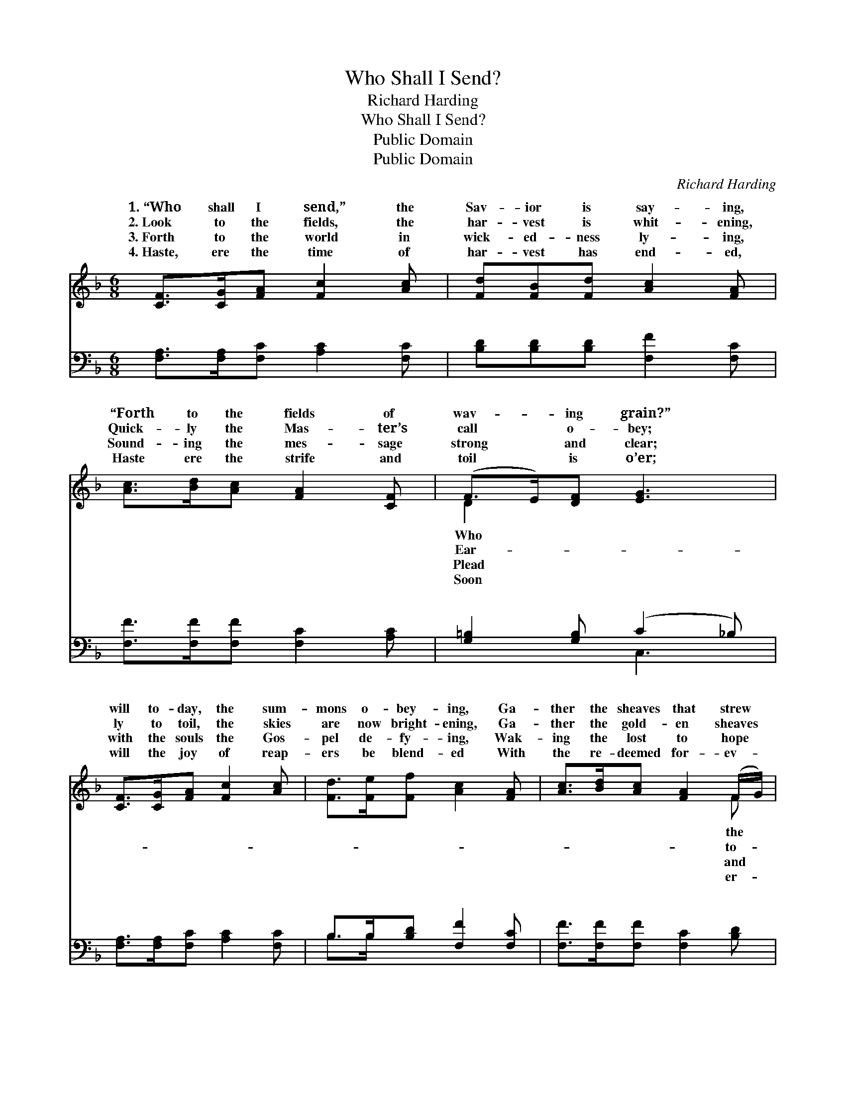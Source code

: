 X:1
T:Who Shall I Send?
T:Richard Harding
T:Who Shall I Send?
T:Public Domain
T:Public Domain
C:Richard Harding
Z:Public Domain
%%score ( 1 2 ) ( 3 4 )
L:1/8
M:6/8
K:F
V:1 treble 
V:2 treble 
V:3 bass 
V:4 bass 
V:1
 [CF]>[CG][FA] [Fc]2 [Ac] | [Fd][FB][Fd] [Ac]2 [FA] | [Ac]>[Bd][Ac] [FA]2 [CF] | (F>E)[DF] [EG]3 | %4
w: 1.~“Who shall I send,” the|Sav- ior is say- ing,|“Forth to the fields of|wav- * ing grain?”|
w: 2.~Look to the fields, the|har- vest is whit- ening,|Quick- ly the Mas- ter’s|call * o- bey;|
w: 3.~Forth to the world in|wick- ed- ness ly- ing,|Sound- ing the mes- sage|strong * and clear;|
w: 4.~Haste, ere the time of|har- vest has end- ed,|Haste ere the strife and|toil * is o’er;|
 [CF]>[CG][FA] [Fc]2 [Ac] | [Fd]>[Fe][Ff] [Ac]2 [FA] | [Ac]>[Bd][Ac] [FA]2 (F/G/) | %7
w: will to- day, the sum-|mons o- bey- ing, Ga-|ther the sheaves that strew *|
w: ly to toil, the skies|are now bright- ening, Ga-|ther the gold- en sheaves *|
w: with the souls the Gos-|pel de- fy- ing, Wak-|ing the lost to hope *|
w: will the joy of reap-|ers be blend- ed With|the re- deemed for- ev- *|
 [FA]2 [EG] F3 ||"^Refrain" [Fd]4 [DB][Fd] | [Fc]6 | [Ac]>[Bd][Ac] [FA]2 [CF] | (F>E)[DF] [EG]3 | %12
w: plain? * *|||||
w: day. “Who shall|send? Forth to|the|fields of har- vest white?|Who * shall I|
w: cheer. * *|||||
w: more. * *|||||
 [CF]>[CG][FA] [Fc]2 [Ac] | [Fd]>[Fe][Ff] [Ac]2 [FA] | [Ac]>[Bd][Ac] [FA]>F[GB] | [FA]2 [EG] F3 |] %16
w: ||||
w: the Sav- ior is say-|ing; Who in His ser-|vice will take de- light? *||
w: ||||
w: ||||
V:2
 x6 | x6 | x6 | D2 x4 | x6 | x6 | x5 F | x3 F3 || x6 | x6 | x6 | D2 x4 | x6 | x6 | x9/2 F/ x | %15
w: |||Who|||the|||||||||
w: |||Ear-|||to-|I||||send?”||||
w: |||Plead|||and|||||||||
w: |||Soon|||er-|||||||||
 x3 F3 |] %16
w: |
w: |
w: |
w: |
V:3
 [F,A,]>[F,A,][F,C] [A,C]2 [F,C] | [B,D][B,D][B,D] [F,F]2 [F,C] | [F,F]>[F,F][F,F] [F,C]2 [A,C] | %3
w: ~ ~ ~ ~ ~|~ ~ ~ ~ ~|~ ~ ~ ~ ~|
 [G,=B,]2 [G,B,] (C2 _B,) | [F,A,]>[F,A,][F,C] [A,C]2 [F,C] | B,>B,[B,D] [F,F]2 [F,C] | %6
w: ~ ~ ~ *|~ ~ ~ ~ ~|~ ~ ~ ~ ~|
 [F,F]>[F,F][F,F] [F,C]2 [B,D] | C2 [C,B,] [F,A,]3 || [B,,B,][B,,B,][B,,B,] [B,,B,]3 | %9
w: ~ ~ ~ ~ ~|Who shall I|who shall I send,|
 [F,A,][F,A,][F,A,] [F,A,]3 | [F,F]>[F,F][F,F] [F,C]2 [F,A,] | [G,=B,]2 [G,B,] (C2 _B,) | %12
w: |||
 [F,A,]>[F,A,][F,C] [A,C]2 [F,C] | B,>B,[B,D] [F,F]2 [F,C] | [F,F]>[F,F][F,F] [F,C]>[F,A,][B,,D] | %15
w: |||
 [C,C]2 [C,B,] [F,A,]3 |] %16
w: |
V:4
 x6 | x6 | x6 | x3 C,3 | x6 | B,>B, x4 | x6 | C2 x4 || x6 | x6 | x6 | x3 C,3 | x6 | B,>B, x4 | x6 | %15
w: |||~||~ ~||send?||||||||
 x6 |] %16
w: |

